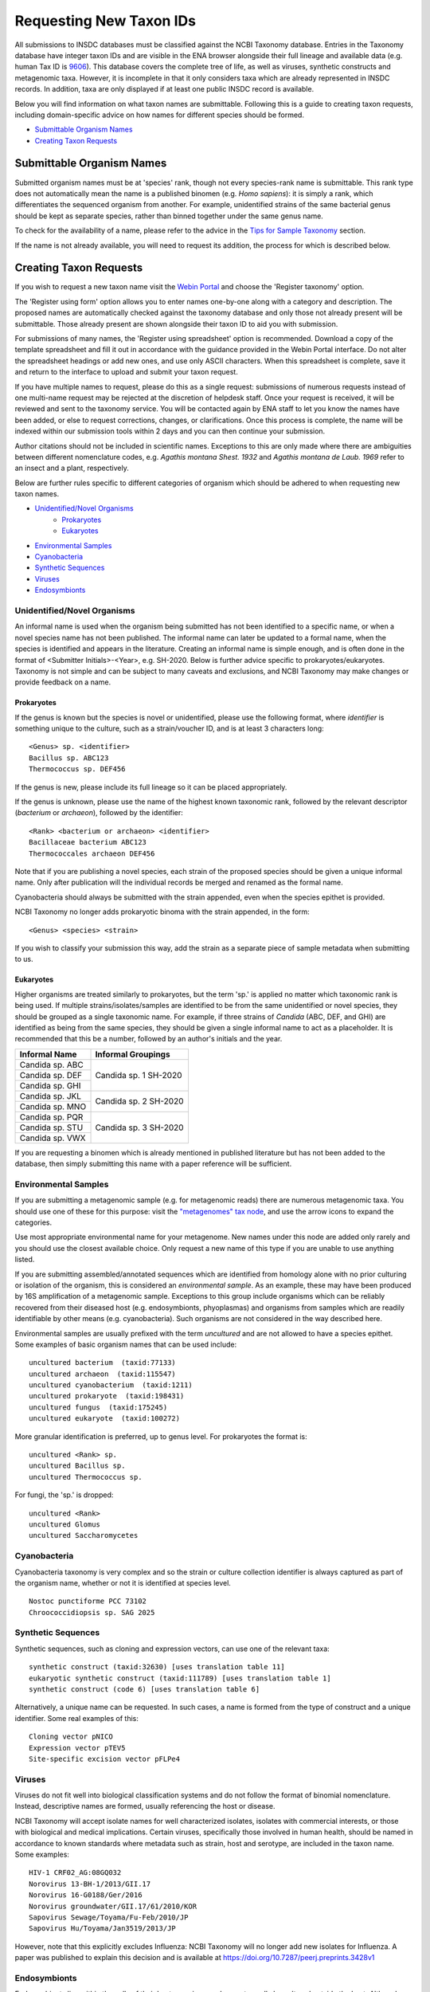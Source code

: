 ========================
Requesting New Taxon IDs
========================


All submissions to INSDC databases must be classified against the NCBI Taxonomy database.
Entries in the Taxonomy database have integer taxon IDs and are visible in the ENA browser alongside their full lineage
and available data (e.g. human Tax ID is `9606 <https://www.ebi.ac.uk/ena/browser/view/Taxon:9606?show=tax-tree>`_).
This database covers the complete tree of life, as well as viruses, synthetic constructs and metagenomic taxa.
However, it is incomplete in that it only considers taxa which are already represented in INSDC records.
In addition, taxa are only displayed if at least one public INSDC record is available.

Below you will find information on what taxon names are submittable.
Following this is a guide to creating taxon requests, including domain-specific advice on how names for different
species should be formed.

- `Submittable Organism Names`_
- `Creating Taxon Requests`_


Submittable Organism Names
==========================


Submitted organism names must be at 'species' rank, though not every species-rank name is submittable.
This rank type does not automatically mean the name is a published binomen (e.g. *Homo sapiens*): it is simply a rank,
which differentiates the sequenced organism from another.
For example, unidentified strains of the same bacterial genus should be kept as separate species, rather than binned
together under the same genus name.

To check for the availability of a name, please refer to the advice in the `Tips for Sample Taxonomy <taxonomy.html>`_
section.

If the name is not already available, you will need to request its addition, the process for which is described below.


Creating Taxon Requests
=======================


If you wish to request a new taxon name visit the `Webin Portal <https://www.ebi.ac.uk/ena/submit/webin>`_
and choose the 'Register taxonomy' option.

The 'Register using form' option allows you to enter names one-by-one along with a category and description.
The proposed names are automatically checked against the taxonomy database and only those not already present will be
submittable.
Those already present are shown alongside their taxon ID to aid you with submission.

For submissions of many names, the 'Register using spreadsheet' option is recommended.
Download a copy of the template spreadsheet and fill it out in accordance with the guidance provided in the Webin Portal
interface.
Do not alter the spreadsheet headings or add new ones, and use only ASCII characters.
When this spreadsheet is complete, save it and return to the interface to upload and submit your taxon request.

If you have multiple names to request, please do this as a single request: submissions of numerous requests
instead of one multi-name request may be rejected at the discretion of helpdesk staff.
Once your request is received, it will be reviewed and sent to the taxonomy service.
You will be contacted again by ENA staff to let you know the names have been added, or else to request corrections,
changes, or clarifications.
Once this process is complete, the name will be indexed within our submission tools within 2 days and you can then
continue your submission.

Author citations should not be included in scientific names.
Exceptions to this are only made where there are ambiguities between different nomenclature codes, e.g. *Agathis
montana Shest. 1932* and *Agathis montana de Laub. 1969* refer to an insect and a plant, respectively.

Below are further rules specific to different categories of organism which should be adhered to when requesting new
taxon names.

- `Unidentified/Novel Organisms`_
    - `Prokaryotes`_
    - `Eukaryotes`_
- `Environmental Samples`_
- `Cyanobacteria`_
- `Synthetic Sequences`_
- `Viruses`_
- `Endosymbionts`_


Unidentified/Novel Organisms
----------------------------


An informal name is used when the organism being submitted has not been identified to a specific name, or when a novel
species name has not been published.
The informal name can later be updated to a formal name, when the species is identified and appears in the literature.
Creating an informal name is simple enough, and is often done in the format of <Submitter Initials>-<Year>, e.g.
SH-2020.
Below is further advice specific to prokaryotes/eukaryotes.
Taxonomy is not simple and can be subject to many caveats and exclusions, and NCBI Taxonomy may make changes or provide
feedback on a name.


Prokaryotes
___________


If the genus is known but the species is novel or unidentified, please use the following format, where *identifier* is
something unique to the culture, such as a strain/voucher ID, and is at least 3 characters long:

::

    <Genus> sp. <identifier>
    Bacillus sp. ABC123
    Thermococcus sp. DEF456

If the genus is new, please include its full lineage so it can be placed appropriately.

If the genus is unknown, please use the name of the highest known taxonomic rank, followed by the relevant descriptor
(*bacterium* or *archaeon*), followed by the identifier:

::

    <Rank> <bacterium or archaeon> <identifier>
    Bacillaceae bacterium ABC123
    Thermococcales archaeon DEF456

Note that if you are publishing a novel species, each strain of the proposed species should be given a unique informal
name.
Only after publication will the individual records be merged and renamed as the formal name.

Cyanobacteria should always be submitted with the strain appended, even when the species epithet is provided.

NCBI Taxonomy no longer adds prokaryotic binoma with the strain appended, in the form:

::

    <Genus> <species> <strain>

If you wish to classify your submission this way, add the strain as a separate piece of sample metadata when submitting
to us.


Eukaryotes
__________


Higher organisms are treated similarly to prokaryotes, but the term 'sp.' is applied no matter which taxonomic rank is
being used.
If multiple strains/isolates/samples are identified to be from the same unidentified or novel species, they should be
grouped as a single taxonomic name.
For example, if three strains of *Candida* (ABC, DEF, and GHI) are identified as being from the same species, they
should be given a single informal name to act as a placeholder.
It is recommended that this be a number, followed by an author's initials and the year.

+-------------------+--------------------------------------------------------------------------------------------------+
| Informal Name     | Informal Groupings                                                                               |
+===================+==================================================================================================+
| Candida sp. ABC   |                                                                                                  |
+-------------------+                                                                                                  |
| Candida sp. DEF   |     Candida sp. 1 SH-2020                                                                        |
+-------------------+                                                                                                  |
| Candida sp. GHI   |                                                                                                  |
+-------------------+--------------------------------------------------------------------------------------------------+
| Candida sp. JKL   |                                                                                                  |
+-------------------+     Candida sp. 2 SH-2020                                                                        |
| Candida sp. MNO   |                                                                                                  |
+-------------------+--------------------------------------------------------------------------------------------------+
| Candida sp. PQR   |                                                                                                  |
+-------------------+                                                                                                  |
| Candida sp. STU   |     Candida sp. 3 SH-2020                                                                        |
+-------------------+                                                                                                  |
| Candida sp. VWX   |                                                                                                  |
+-------------------+--------------------------------------------------------------------------------------------------+

If you are requesting a binomen which is already mentioned in published literature but has not been added to the
database, then simply submitting this name with a paper reference will be sufficient.


Environmental Samples
---------------------


If you are submitting a metagenomic sample (e.g. for metagenomic reads) there are numerous metagenomic taxa.
You should use one of these for this purpose: visit the `"metagenomes" tax node
<https://www.ebi.ac.uk/ena/browser/view/Taxon:408169?show=tax-tree>`_, and use the arrow icons to expand the categories.

.. image:: images/tax_p01.png
   :align: center

Use most appropriate environmental name for your metagenome.
New names under this node are added only rarely and you should use the closest available choice.
Only request a new name of this type if you are unable to use anything listed.

If you are submitting assembled/annotated sequences which are identified from homology alone with no prior culturing or
isolation of the organism, this is considered an *environmental sample*.
As an example, these may have been produced by 16S amplification of a metagenomic sample.
Exceptions to this group include organisms which can be reliably recovered from their diseased host (e.g. endosymbionts,
phyoplasmas) and organisms from samples which are readily identifiable by other means (e.g. cyanobacteria).
Such organisms are not considered in the way described here.

Environmental samples are usually prefixed with the term *uncultured* and are not allowed to have a species epithet.
Some examples of basic organism names that can be used include:

::

    uncultured bacterium  (taxid:77133)
    uncultured archaeon  (taxid:115547)
    uncultured cyanobacterium  (taxid:1211)
    uncultured prokaryote  (taxid:198431)
    uncultured fungus  (taxid:175245)
    uncultured eukaryote  (taxid:100272)

More granular identification is preferred, up to genus level.
For prokaryotes the format is:

::

    uncultured <Rank> sp.
    uncultured Bacillus sp.
    uncultured Thermococcus sp.

For fungi, the 'sp.' is dropped:

::

    uncultured <Rank>
    uncultured Glomus
    uncultured Saccharomycetes


Cyanobacteria
-------------


Cyanobacteria taxonomy is very complex and so the strain or culture collection identifier is always captured as part of
the organism name, whether or not it is identified at species level.

::

    Nostoc punctiforme PCC 73102
    Chroococcidiopsis sp. SAG 2025


Synthetic Sequences
-------------------


Synthetic sequences, such as cloning and expression vectors, can use one of the relevant taxa:

::

    synthetic construct (taxid:32630) [uses translation table 11]
    eukaryotic synthetic construct (taxid:111789) [uses translation table 1]
    synthetic construct (code 6) [uses translation table 6]

Alternatively, a unique name can be requested.
In such cases, a name is formed from the type of construct and a unique identifier.
Some real examples of this:

::

    Cloning vector pNICO
    Expression vector pTEV5
    Site-specific excision vector pFLPe4


Viruses
-------


Viruses do not fit well into biological classification systems and do not follow the format of binomial nomenclature.
Instead, descriptive names are formed, usually referencing the host or disease.

NCBI Taxonomy will accept isolate names for well characterized isolates, isolates with commercial interests, or
those with biological and medical implications.
Certain viruses, specifically those involved in human health, should be named in accordance to known standards where
metadata such as strain, host and serotype, are included in the taxon name.
Some examples:

::

    HIV-1 CRF02_AG:08GQ032
    Norovirus 13-BH-1/2013/GII.17
    Norovirus 16-G0188/Ger/2016
    Norovirus groundwater/GII.17/61/2010/KOR
    Sapovirus Sewage/Toyama/Fu-Feb/2010/JP
    Sapovirus Hu/Toyama/Jan3519/2013/JP


However, note that this explicitly excludes Influenza: NCBI Taxonomy will no longer add new isolates for Influenza.
A paper was published to explain this decision and is available at https://doi.org/10.7287/peerj.preprints.3428v1


Endosymbionts
-------------


Endosymbionts live within the cells of their host organisms and cannot usually be cultured outside the host.
Although technically uncultured according to our terminology, they are exempt from the treatment of other environmental
samples.
Naming is usually in the format: "<type> endosymbiont of <host>".
Some real examples:

::

    endosymbiont of Acharax sp. [taxid:568145]
    bacterium endosymbiont of Donacia thallassina [taxid:742888]
    Wolbachia endosymbiont of Drosophila recens [taxid:214475]
    Rickettsia endosymbiont of Camponotus sayi [taxid:359403]
